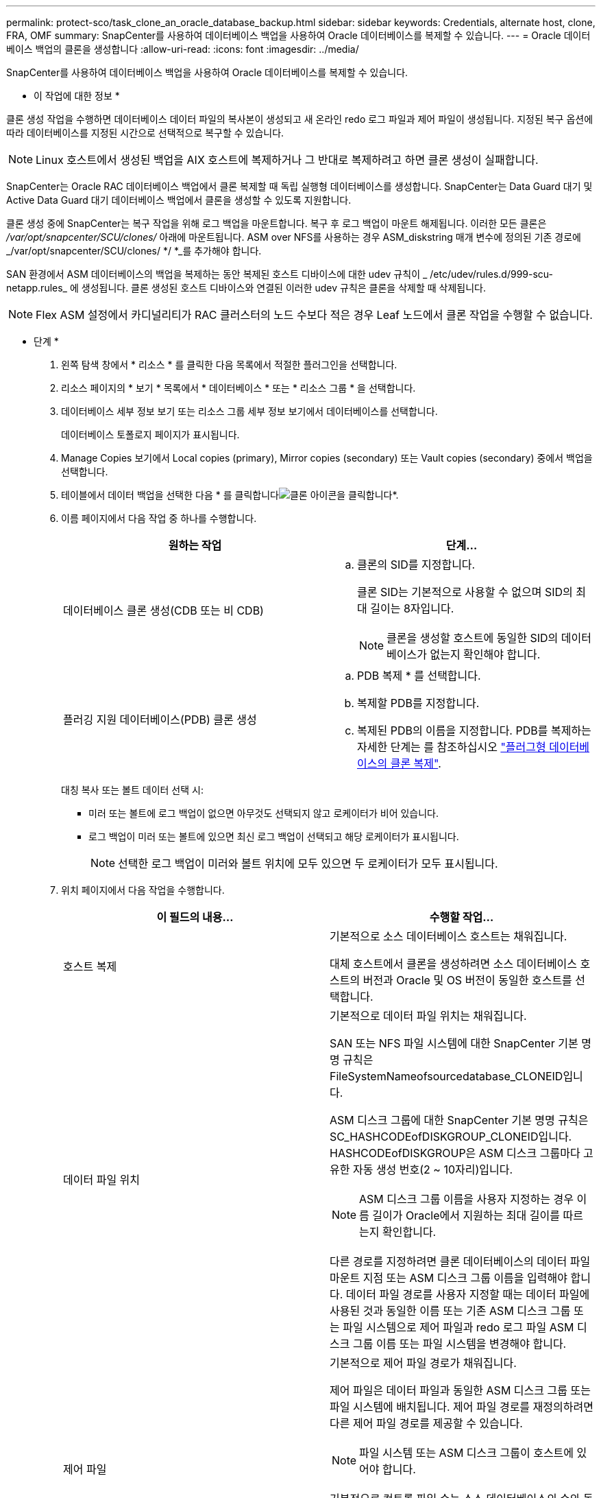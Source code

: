 ---
permalink: protect-sco/task_clone_an_oracle_database_backup.html 
sidebar: sidebar 
keywords: Credentials, alternate host, clone, FRA, OMF 
summary: SnapCenter를 사용하여 데이터베이스 백업을 사용하여 Oracle 데이터베이스를 복제할 수 있습니다. 
---
= Oracle 데이터베이스 백업의 클론을 생성합니다
:allow-uri-read: 
:icons: font
:imagesdir: ../media/


[role="lead"]
SnapCenter를 사용하여 데이터베이스 백업을 사용하여 Oracle 데이터베이스를 복제할 수 있습니다.

* 이 작업에 대한 정보 *

클론 생성 작업을 수행하면 데이터베이스 데이터 파일의 복사본이 생성되고 새 온라인 redo 로그 파일과 제어 파일이 생성됩니다. 지정된 복구 옵션에 따라 데이터베이스를 지정된 시간으로 선택적으로 복구할 수 있습니다.


NOTE: Linux 호스트에서 생성된 백업을 AIX 호스트에 복제하거나 그 반대로 복제하려고 하면 클론 생성이 실패합니다.

SnapCenter는 Oracle RAC 데이터베이스 백업에서 클론 복제할 때 독립 실행형 데이터베이스를 생성합니다. SnapCenter는 Data Guard 대기 및 Active Data Guard 대기 데이터베이스 백업에서 클론을 생성할 수 있도록 지원합니다.

클론 생성 중에 SnapCenter는 복구 작업을 위해 로그 백업을 마운트합니다. 복구 후 로그 백업이 마운트 해제됩니다. 이러한 모든 클론은 _/var/opt/snapcenter/SCU/clones/_ 아래에 마운트됩니다. ASM over NFS를 사용하는 경우 ASM_diskstring 매개 변수에 정의된 기존 경로에 _/var/opt/snapcenter/SCU/clones/ */ *_를 추가해야 합니다.

SAN 환경에서 ASM 데이터베이스의 백업을 복제하는 동안 복제된 호스트 디바이스에 대한 udev 규칙이 _ /etc/udev/rules.d/999-scu-netapp.rules_ 에 생성됩니다. 클론 생성된 호스트 디바이스와 연결된 이러한 udev 규칙은 클론을 삭제할 때 삭제됩니다.


NOTE: Flex ASM 설정에서 카디널리티가 RAC 클러스터의 노드 수보다 적은 경우 Leaf 노드에서 클론 작업을 수행할 수 없습니다.

* 단계 *

. 왼쪽 탐색 창에서 * 리소스 * 를 클릭한 다음 목록에서 적절한 플러그인을 선택합니다.
. 리소스 페이지의 * 보기 * 목록에서 * 데이터베이스 * 또는 * 리소스 그룹 * 을 선택합니다.
. 데이터베이스 세부 정보 보기 또는 리소스 그룹 세부 정보 보기에서 데이터베이스를 선택합니다.
+
데이터베이스 토폴로지 페이지가 표시됩니다.

. Manage Copies 보기에서 Local copies (primary), Mirror copies (secondary) 또는 Vault copies (secondary) 중에서 백업을 선택합니다.
. 테이블에서 데이터 백업을 선택한 다음 * 를 클릭합니다image:../media/clone_icon.gif["클론 아이콘을 클릭합니다"]*.
. 이름 페이지에서 다음 작업 중 하나를 수행합니다.
+
|===
| 원하는 작업 | 단계... 


 a| 
데이터베이스 클론 생성(CDB 또는 비 CDB)
 a| 
.. 클론의 SID를 지정합니다.
+
클론 SID는 기본적으로 사용할 수 없으며 SID의 최대 길이는 8자입니다.

+

NOTE: 클론을 생성할 호스트에 동일한 SID의 데이터베이스가 없는지 확인해야 합니다.





 a| 
플러깅 지원 데이터베이스(PDB) 클론 생성
 a| 
.. PDB 복제 * 를 선택합니다.
.. 복제할 PDB를 지정합니다.
.. 복제된 PDB의 이름을 지정합니다. PDB를 복제하는 자세한 단계는 를 참조하십시오 link:../protect-sco/task_clone_a_pluggable_database.html["플러그형 데이터베이스의 클론 복제"^].


|===
+
대칭 복사 또는 볼트 데이터 선택 시:

+
** 미러 또는 볼트에 로그 백업이 없으면 아무것도 선택되지 않고 로케이터가 비어 있습니다.
** 로그 백업이 미러 또는 볼트에 있으면 최신 로그 백업이 선택되고 해당 로케이터가 표시됩니다.
+

NOTE: 선택한 로그 백업이 미러와 볼트 위치에 모두 있으면 두 로케이터가 모두 표시됩니다.



. 위치 페이지에서 다음 작업을 수행합니다.
+
|===
| 이 필드의 내용... | 수행할 작업... 


 a| 
호스트 복제
 a| 
기본적으로 소스 데이터베이스 호스트는 채워집니다.

대체 호스트에서 클론을 생성하려면 소스 데이터베이스 호스트의 버전과 Oracle 및 OS 버전이 동일한 호스트를 선택합니다.



 a| 
데이터 파일 위치
 a| 
기본적으로 데이터 파일 위치는 채워집니다.

SAN 또는 NFS 파일 시스템에 대한 SnapCenter 기본 명명 규칙은 FileSystemNameofsourcedatabase_CLONEID입니다.

ASM 디스크 그룹에 대한 SnapCenter 기본 명명 규칙은 SC_HASHCODEofDISKGROUP_CLONEID입니다. HASHCODEofDISKGROUP은 ASM 디스크 그룹마다 고유한 자동 생성 번호(2 ~ 10자리)입니다.


NOTE: ASM 디스크 그룹 이름을 사용자 지정하는 경우 이름 길이가 Oracle에서 지원하는 최대 길이를 따르는지 확인합니다.

다른 경로를 지정하려면 클론 데이터베이스의 데이터 파일 마운트 지점 또는 ASM 디스크 그룹 이름을 입력해야 합니다. 데이터 파일 경로를 사용자 지정할 때는 데이터 파일에 사용된 것과 동일한 이름 또는 기존 ASM 디스크 그룹 또는 파일 시스템으로 제어 파일과 redo 로그 파일 ASM 디스크 그룹 이름 또는 파일 시스템을 변경해야 합니다.



 a| 
제어 파일
 a| 
기본적으로 제어 파일 경로가 채워집니다.

제어 파일은 데이터 파일과 동일한 ASM 디스크 그룹 또는 파일 시스템에 배치됩니다. 제어 파일 경로를 재정의하려면 다른 제어 파일 경로를 제공할 수 있습니다.


NOTE: 파일 시스템 또는 ASM 디스크 그룹이 호스트에 있어야 합니다.

기본적으로 컨트롤 파일 수는 소스 데이터베이스의 수와 동일합니다. 제어 파일 수는 수정할 수 있지만 데이터베이스를 복제하려면 최소한 하나의 제어 파일이 필요합니다.

제어 파일 경로를 소스 데이터베이스와 다른 파일 시스템(기존 파일)으로 사용자 지정할 수 있습니다.



 a| 
다시 실행 로그
 a| 
기본적으로 redo 로그 파일 그룹, 경로 및 크기가 채워집니다.

재실행 로그는 클론 데이터베이스의 데이터 파일과 동일한 ASM 디스크 그룹 또는 파일 시스템에 배치됩니다. 재실행 로그 파일 경로를 재정의하려면 redo 로그 파일 경로를 소스 데이터베이스와 다른 파일 시스템으로 사용자 지정할 수 있습니다.


NOTE: 새 파일 시스템 또는 ASM 디스크 그룹이 호스트에 있어야 합니다.

기본적으로 redo 로그 그룹 수, redo 로그 파일 및 해당 크기는 소스 데이터베이스와 동일합니다. 다음 매개변수를 수정할 수 있습니다.

** redo 로그 그룹의 수입니다



NOTE: 데이터베이스를 복제하려면 최소 2개의 REDO 로그 그룹이 필요합니다.

** 각 그룹 및 해당 경로의 로그 파일을 다시 실행합니다
+
redo 로그 파일 경로를 소스 데이터베이스와 다른 파일 시스템(기존 파일)으로 사용자 지정할 수 있습니다.




NOTE: 데이터베이스를 복제하려면 redo 로그 그룹에 최소 하나의 redo 로그 파일이 필요합니다.

** redo 로그 파일의 크기입니다


|===
. 자격 증명 페이지에서 다음 작업을 수행합니다.
+
|===
| 이 필드의 내용... | 수행할 작업... 


 a| 
sys 사용자의 자격 증명 이름입니다
 a| 
클론 데이터베이스의 sys 사용자 암호를 정의하는 데 사용할 자격 증명을 선택합니다.

대상 호스트의 sqlnet.ora 파일에 SQLNET.authentication_services가 none으로 설정되어 있으면 SnapCenter GUI에서 자격 증명으로 * 없음 * 을 선택하지 않아야 합니다.



 a| 
ASM 인스턴스 자격 증명 이름입니다
 a| 
클론 호스트의 ASM 인스턴스에 연결할 수 있도록 OS 인증이 활성화된 경우 * 없음 * 을 선택합니다.

그렇지 않으면 "sys" 사용자로 구성된 Oracle ASM 자격 증명 또는 클론 호스트에 적용할 수 있는 "sysasm" 권한이 있는 사용자를 선택합니다.

|===
+
Oracle 홈, 사용자 이름 및 그룹 세부 정보는 소스 데이터베이스에서 자동으로 채워집니다. 클론을 생성할 호스트의 Oracle 환경에 따라 값을 변경할 수 있습니다.

. PreOps 페이지에서 다음 단계를 수행하십시오.
+
.. 클론 작업 전에 실행할 처방전의 경로와 인수를 입력합니다.
+
처방된 내용을 _/var/opt/snapcenter/SPL/scripts_ 또는 이 경로 내의 폴더에 저장해야 합니다. 기본적으로 _/var/opt/snapcenter/SPL/scripts_path가 채워집니다. 이 경로 내의 폴더에 스크립트를 배치한 경우 스크립트가 있는 폴더까지 전체 경로를 제공해야 합니다.

.. 데이터베이스 매개 변수 설정 섹션에서 데이터베이스를 초기화하는 데 사용되는 미리 채워진 데이터베이스 매개 변수의 값을 수정합니다.
+
를 클릭하여 추가 매개 변수를 추가할 수 있습니다image:../media/add_policy_from_resourcegroup.gif[""]*.

+
Oracle Standard Edition을 사용 중이고 데이터베이스가 아카이브 로그 모드에서 실행 중이거나 아카이브 redo 로그에서 데이터베이스를 복원하려면 매개 변수를 추가하고 경로를 지정합니다.

+
*** LOG_ARCHIVE_DEST
*** log_archive_duplex_DEST
+

NOTE: FRA(Fast Recovery Area)가 미리 채워진 데이터베이스 매개 변수에 정의되지 않았습니다. 관련 매개변수를 추가하여 FRA를 구성할 수 있습니다.

+

NOTE: log_archive_dest_1의 기본값은 $ORACLE_HOME/clone_sid이며 복제된 데이터베이스의 아카이브 로그가 이 위치에 생성됩니다. log_archive_dest_1 매개 변수를 삭제한 경우 아카이브 로그 위치는 Oracle에서 결정합니다. log_archive_dest_1을 편집하여 아카이브 로그의 새 위치를 정의할 수 있지만 파일 시스템 또는 디스크 그룹이 기존 상태여야 하며 호스트에서 사용할 수 있어야 합니다.



.. 기본 데이터베이스 매개 변수 설정을 가져오려면 * Reset * (재설정 *)을 클릭합니다.


. PostOps 페이지에서 * Recover database * 및 * until Cancel * 이 기본적으로 선택되어 복제된 데이터베이스의 복구를 수행합니다.
+
SnapCenter는 클론 생성을 위해 선택한 데이터 백업 이후에 연속되지 않은 아카이브 로그가 있는 최신 로그 백업을 마운트하여 복구를 수행합니다. 운영 스토리지에서 클론을 수행하려면 로그 및 데이터 백업이 운영 스토리지에 있어야 하고 보조 스토리지에서 클론을 수행하려면 로그 및 데이터 백업이 보조 스토리지에 있어야 합니다.

+
SnapCenter가 적절한 로그 백업을 찾지 못할 경우 * 데이터베이스 복구 * 및 * 취소 시까지 * 옵션이 선택되지 않습니다. 로그 백업을 사용할 수 없는 경우 * 외부 아카이브 로그 위치 지정 * 에서 외부 아카이브 로그 위치를 제공할 수 있습니다. 여러 로그 위치를 지정할 수 있습니다.

+

NOTE: FRA(Flash Recovery Area) 및 OMF(Oracle Managed Files)를 지원하도록 구성된 소스 데이터베이스를 복제하려는 경우 복구를 위한 로그 대상도 OMF 디렉토리 구조를 준수해야 합니다.

+
소스 데이터베이스가 Data Guard 대기 또는 Active Data Guard 대기 데이터베이스인 경우 PostOps 페이지가 표시되지 않습니다. Data Guard 대기 또는 Active Data Guard 대기 데이터베이스의 경우 SnapCenter는 SnapCenter GUI에서 복구 유형을 선택할 수 있는 옵션을 제공하지 않지만 로그를 적용하지 않고 복구 유형 취소를 통해 데이터베이스를 복구합니다.

+
|===
| 필드 이름입니다 | 설명 


 a| 
를 눌러 취소 로 이동합니다
 a| 
SnapCenter는 클론 생성을 위해 선택한 데이터 백업 이후에 연속되지 않은 아카이브 로그가 있는 최신 로그 백업을 마운트하여 복구를 수행합니다. 로그 파일이 없거나 손상될 때까지 복제된 데이터베이스가 복구됩니다.



 a| 
날짜 및 시간
 a| 
SnapCenter는 데이터베이스를 지정된 날짜 및 시간까지 복구합니다. 허용되는 형식은 mm/dd/yyyy hh:mm:ss입니다.


NOTE: 시간은 24시간 형식으로 지정할 수 있습니다.



 a| 
SCN(시스템 변경 번호)까지
 a| 
SnapCenter는 데이터베이스를 지정된 SCN(시스템 변경 번호)까지 복구합니다.



 a| 
외부 아카이브 로그 위치를 지정합니다
 a| 
외부 아카이브 로그 위치를 지정합니다.



 a| 
새 DBID를 생성합니다
 a| 
기본적으로 * Create new DBID * (새 DBID 생성 *) 확인란이 선택되어 복제된 데이터베이스에 대한 고유 번호(DBID)가 소스 데이터베이스와 구별됩니다.

원본 데이터베이스의 DBID를 복제된 데이터베이스에 할당하려면 이 확인란의 선택을 취소합니다. 이 시나리오에서는 소스 데이터베이스가 이미 등록된 외부 RMAN 카탈로그에 클론 생성된 데이터베이스를 등록하려는 경우 작업이 실패합니다.



 a| 
임시 테이블스페이스에 대한 tempfile을 생성합니다
 a| 
클론된 데이터베이스의 기본 임시 테이블스페이스에 대한 tempfile을 생성하려면 이 확인란을 선택합니다.

이 확인란을 선택하지 않으면 tempfile 없이 데이터베이스 클론이 생성됩니다.



 a| 
클론이 생성될 때 적용할 SQL 항목을 입력합니다
 a| 
클론이 생성될 때 적용할 SQL 항목을 추가합니다.



 a| 
클론 작업 후 실행할 스크립트를 입력합니다
 a| 
클론 작업 후에 실행할 PostScript의 경로와 인수를 지정합니다.

PostScript는 _/var/opt/snapcenter/SPL/scripts_ 또는 이 경로 내의 모든 폴더에 저장해야 합니다. 기본적으로 _/var/opt/snapcenter/SPL/scripts_path가 채워집니다.

이 경로 내의 폴더에 스크립트를 배치한 경우 스크립트가 있는 폴더까지 전체 경로를 제공해야 합니다.

|===
. 알림 페이지의 * 이메일 기본 설정 * 드롭다운 목록에서 이메일을 보낼 시나리오를 선택합니다.
+
또한 보낸 사람 및 받는 사람 전자 메일 주소와 전자 메일의 제목도 지정해야 합니다. 수행된 클론 작업의 보고서를 첨부하려면 * 작업 보고서 연결 * 을 선택합니다.

+

NOTE: 이메일 알림의 경우 GUI 또는 PowerShell 명령 Set-SmtpServer를 사용하여 SMTP 서버 세부 정보를 지정해야 합니다.

. 요약을 검토하고 * Finish * 를 클릭합니다.
+

NOTE: 클론 생성 작업의 일부로 복구를 수행하는 동안 복구에 실패하더라도 클론이 경고와 함께 생성됩니다. 이 클론에 대해 수동 복구를 수행하여 클론 데이터베이스를 정합성 보장 상태로 만들 수 있습니다.

. 모니터 * > * 작업 * 을 클릭하여 작업 진행 상황을 모니터링합니다.


결과 *

데이터베이스를 클론 생성한 후 리소스 페이지를 새로 고쳐 복제된 데이터베이스를 백업에 사용할 수 있는 리소스 중 하나로 나열할 수 있습니다. 클론 생성된 데이터베이스는 표준 백업 워크플로우를 사용하는 다른 데이터베이스와 마찬가지로 보호되거나 새로 생성되거나 기존 리소스 그룹에 포함될 수 있습니다. 클론 복제된 데이터베이스를 추가로 클론 복제할 수 있습니다(클론 복제).

클론 생성 후에는 복제된 데이터베이스의 이름을 변경해서는 안 됩니다.


NOTE: 클론 생성 중에 복구를 수행하지 않은 경우 부적절한 복구 때문에 복제된 데이터베이스의 백업이 실패할 수 있으며 수동 복구를 수행해야 할 수 있습니다. 아카이브 로그에 대해 채워진 기본 위치가 NetApp이 아닌 스토리지에 있거나 스토리지 시스템이 SnapCenter로 구성되지 않은 경우에도 로그 백업이 실패할 수 있습니다.

AIX 설정에서 lkdev 명령을 사용하여 잠그고 rendev 명령을 사용하여 클론 데이터베이스가 상주하는 디스크의 이름을 바꿀 수 있습니다.

디바이스 잠금 또는 이름 변경은 클론 삭제 작업에 영향을 주지 않습니다. SAN 장치에 구축된 AIX LVM 레이아웃의 경우 복제된 SAN 디바이스에 대해 디바이스 이름 바꾸기가 지원되지 않습니다.

* 자세한 정보 찾기 *

* https://kb.netapp.com/Advice_and_Troubleshooting/Data_Protection_and_Security/SnapCenter/ORA-00308%3A_cannot_open_archived_log_ORA_LOG_arch1_123_456789012.arc["ORA-00308 오류 메시지와 함께 복구 또는 클론 생성이 실패합니다"^]
* https://kb.netapp.com/Advice_and_Troubleshooting/Data_Protection_and_Security/SnapCenter/Failed_to_recover_a_cloned_database["복제된 데이터베이스를 복구하지 못했습니다"^]
* https://kb.netapp.com/Advice_and_Troubleshooting/Data_Protection_and_Security/SnapCenter/What_are_the_customizable_parameters_for_backup_restore_and_clone_operations_on_AIX_systems["AIX 시스템의 백업, 복원 및 클론 작업에 대한 사용자 정의 가능한 매개 변수"^]


